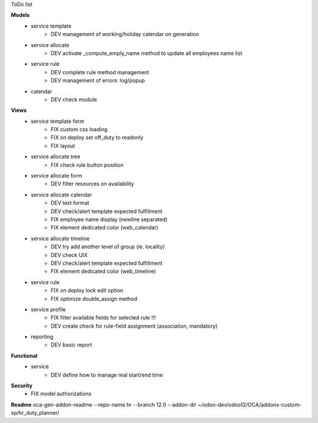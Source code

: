 ToDo list


**Models**
    * service template
        * DEV management of working/holiday calendar on generation
    * service allocate
        * DEV activate _compute_emply_name method to update all employees name list
    * service rule
        * DEV complete rule method management
        * DEV management of errors: log/popup
    * calendar
        * DEV check module

**Views**
    * service template form
        * FIX custom css loading
        * FIX on deploy set off_duty to readonly
        * FIX layout
    * service allocate tree
        * FIX check rule button position
    * service allocate form
        * DEV filter resources on availability
    * service allocate calendar
        * DEV text format
        * DEV check/alert template expected fulfillment
        * FIX employee name display (newline separated)
        * FIX element dedicated color (web_calendar)
    * service allocate timeline
        * DEV try add another level of group (ie. locality)
        * DEV check UIX
        * DEV check/alert template expected fulfillment
        * FIX element dedicated color (web_timeline)
    * service rule
        * FIX on deploy lock edit option
        * FIX optimize double_assign method
    * service profile
        * FIX filter available fields for selected rule !!!
        * DEV create check for rule-field assignment (association, mandatory)
    * reporting
        * DEV basic report

**Functional**
    * service
        * DEV define how to manage real start/end time

**Security**
    * FIX model authorizations


**Readme**
oca-gen-addon-readme --repo-name hr --branch 12.0 --addon-dir ~/odoo-dev/odoo12/OCA/addons-custom-sp/hr_duty_planner/
